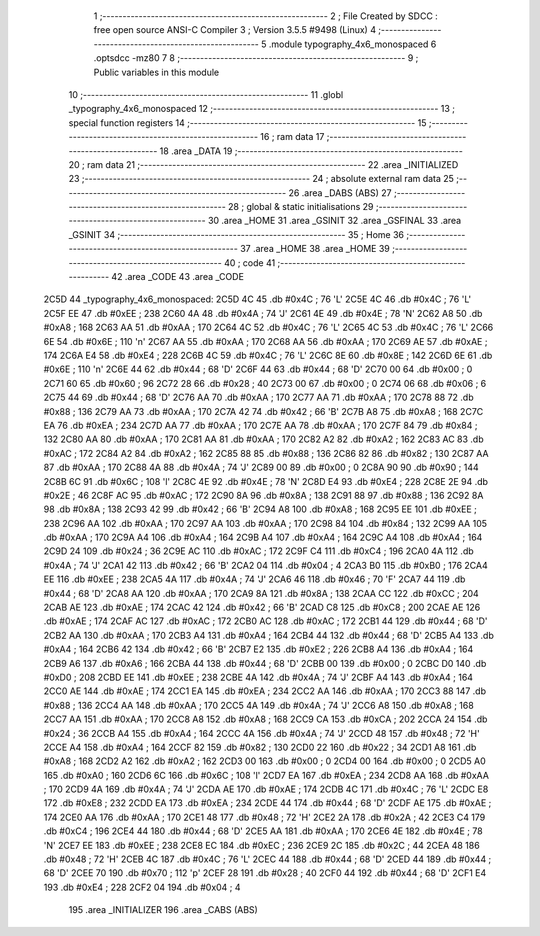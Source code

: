                               1 ;--------------------------------------------------------
                              2 ; File Created by SDCC : free open source ANSI-C Compiler
                              3 ; Version 3.5.5 #9498 (Linux)
                              4 ;--------------------------------------------------------
                              5 	.module typography_4x6_monospaced
                              6 	.optsdcc -mz80
                              7 	
                              8 ;--------------------------------------------------------
                              9 ; Public variables in this module
                             10 ;--------------------------------------------------------
                             11 	.globl _typography_4x6_monospaced
                             12 ;--------------------------------------------------------
                             13 ; special function registers
                             14 ;--------------------------------------------------------
                             15 ;--------------------------------------------------------
                             16 ; ram data
                             17 ;--------------------------------------------------------
                             18 	.area _DATA
                             19 ;--------------------------------------------------------
                             20 ; ram data
                             21 ;--------------------------------------------------------
                             22 	.area _INITIALIZED
                             23 ;--------------------------------------------------------
                             24 ; absolute external ram data
                             25 ;--------------------------------------------------------
                             26 	.area _DABS (ABS)
                             27 ;--------------------------------------------------------
                             28 ; global & static initialisations
                             29 ;--------------------------------------------------------
                             30 	.area _HOME
                             31 	.area _GSINIT
                             32 	.area _GSFINAL
                             33 	.area _GSINIT
                             34 ;--------------------------------------------------------
                             35 ; Home
                             36 ;--------------------------------------------------------
                             37 	.area _HOME
                             38 	.area _HOME
                             39 ;--------------------------------------------------------
                             40 ; code
                             41 ;--------------------------------------------------------
                             42 	.area _CODE
                             43 	.area _CODE
   2C5D                      44 _typography_4x6_monospaced:
   2C5D 4C                   45 	.db #0x4C	; 76	'L'
   2C5E 4C                   46 	.db #0x4C	; 76	'L'
   2C5F EE                   47 	.db #0xEE	; 238
   2C60 4A                   48 	.db #0x4A	; 74	'J'
   2C61 4E                   49 	.db #0x4E	; 78	'N'
   2C62 A8                   50 	.db #0xA8	; 168
   2C63 AA                   51 	.db #0xAA	; 170
   2C64 4C                   52 	.db #0x4C	; 76	'L'
   2C65 4C                   53 	.db #0x4C	; 76	'L'
   2C66 6E                   54 	.db #0x6E	; 110	'n'
   2C67 AA                   55 	.db #0xAA	; 170
   2C68 AA                   56 	.db #0xAA	; 170
   2C69 AE                   57 	.db #0xAE	; 174
   2C6A E4                   58 	.db #0xE4	; 228
   2C6B 4C                   59 	.db #0x4C	; 76	'L'
   2C6C 8E                   60 	.db #0x8E	; 142
   2C6D 6E                   61 	.db #0x6E	; 110	'n'
   2C6E 44                   62 	.db #0x44	; 68	'D'
   2C6F 44                   63 	.db #0x44	; 68	'D'
   2C70 00                   64 	.db #0x00	; 0
   2C71 60                   65 	.db #0x60	; 96
   2C72 28                   66 	.db #0x28	; 40
   2C73 00                   67 	.db #0x00	; 0
   2C74 06                   68 	.db #0x06	; 6
   2C75 44                   69 	.db #0x44	; 68	'D'
   2C76 AA                   70 	.db #0xAA	; 170
   2C77 AA                   71 	.db #0xAA	; 170
   2C78 88                   72 	.db #0x88	; 136
   2C79 AA                   73 	.db #0xAA	; 170
   2C7A 42                   74 	.db #0x42	; 66	'B'
   2C7B A8                   75 	.db #0xA8	; 168
   2C7C EA                   76 	.db #0xEA	; 234
   2C7D AA                   77 	.db #0xAA	; 170
   2C7E AA                   78 	.db #0xAA	; 170
   2C7F 84                   79 	.db #0x84	; 132
   2C80 AA                   80 	.db #0xAA	; 170
   2C81 AA                   81 	.db #0xAA	; 170
   2C82 A2                   82 	.db #0xA2	; 162
   2C83 AC                   83 	.db #0xAC	; 172
   2C84 A2                   84 	.db #0xA2	; 162
   2C85 88                   85 	.db #0x88	; 136
   2C86 82                   86 	.db #0x82	; 130
   2C87 AA                   87 	.db #0xAA	; 170
   2C88 4A                   88 	.db #0x4A	; 74	'J'
   2C89 00                   89 	.db #0x00	; 0
   2C8A 90                   90 	.db #0x90	; 144
   2C8B 6C                   91 	.db #0x6C	; 108	'l'
   2C8C 4E                   92 	.db #0x4E	; 78	'N'
   2C8D E4                   93 	.db #0xE4	; 228
   2C8E 2E                   94 	.db #0x2E	; 46
   2C8F AC                   95 	.db #0xAC	; 172
   2C90 8A                   96 	.db #0x8A	; 138
   2C91 88                   97 	.db #0x88	; 136
   2C92 8A                   98 	.db #0x8A	; 138
   2C93 42                   99 	.db #0x42	; 66	'B'
   2C94 A8                  100 	.db #0xA8	; 168
   2C95 EE                  101 	.db #0xEE	; 238
   2C96 AA                  102 	.db #0xAA	; 170
   2C97 AA                  103 	.db #0xAA	; 170
   2C98 84                  104 	.db #0x84	; 132
   2C99 AA                  105 	.db #0xAA	; 170
   2C9A A4                  106 	.db #0xA4	; 164
   2C9B A4                  107 	.db #0xA4	; 164
   2C9C A4                  108 	.db #0xA4	; 164
   2C9D 24                  109 	.db #0x24	; 36
   2C9E AC                  110 	.db #0xAC	; 172
   2C9F C4                  111 	.db #0xC4	; 196
   2CA0 4A                  112 	.db #0x4A	; 74	'J'
   2CA1 42                  113 	.db #0x42	; 66	'B'
   2CA2 04                  114 	.db #0x04	; 4
   2CA3 B0                  115 	.db #0xB0	; 176
   2CA4 EE                  116 	.db #0xEE	; 238
   2CA5 4A                  117 	.db #0x4A	; 74	'J'
   2CA6 46                  118 	.db #0x46	; 70	'F'
   2CA7 44                  119 	.db #0x44	; 68	'D'
   2CA8 AA                  120 	.db #0xAA	; 170
   2CA9 8A                  121 	.db #0x8A	; 138
   2CAA CC                  122 	.db #0xCC	; 204
   2CAB AE                  123 	.db #0xAE	; 174
   2CAC 42                  124 	.db #0x42	; 66	'B'
   2CAD C8                  125 	.db #0xC8	; 200
   2CAE AE                  126 	.db #0xAE	; 174
   2CAF AC                  127 	.db #0xAC	; 172
   2CB0 AC                  128 	.db #0xAC	; 172
   2CB1 44                  129 	.db #0x44	; 68	'D'
   2CB2 AA                  130 	.db #0xAA	; 170
   2CB3 A4                  131 	.db #0xA4	; 164
   2CB4 44                  132 	.db #0x44	; 68	'D'
   2CB5 A4                  133 	.db #0xA4	; 164
   2CB6 42                  134 	.db #0x42	; 66	'B'
   2CB7 E2                  135 	.db #0xE2	; 226
   2CB8 A4                  136 	.db #0xA4	; 164
   2CB9 A6                  137 	.db #0xA6	; 166
   2CBA 44                  138 	.db #0x44	; 68	'D'
   2CBB 00                  139 	.db #0x00	; 0
   2CBC D0                  140 	.db #0xD0	; 208
   2CBD EE                  141 	.db #0xEE	; 238
   2CBE 4A                  142 	.db #0x4A	; 74	'J'
   2CBF A4                  143 	.db #0xA4	; 164
   2CC0 AE                  144 	.db #0xAE	; 174
   2CC1 EA                  145 	.db #0xEA	; 234
   2CC2 AA                  146 	.db #0xAA	; 170
   2CC3 88                  147 	.db #0x88	; 136
   2CC4 AA                  148 	.db #0xAA	; 170
   2CC5 4A                  149 	.db #0x4A	; 74	'J'
   2CC6 A8                  150 	.db #0xA8	; 168
   2CC7 AA                  151 	.db #0xAA	; 170
   2CC8 A8                  152 	.db #0xA8	; 168
   2CC9 CA                  153 	.db #0xCA	; 202
   2CCA 24                  154 	.db #0x24	; 36
   2CCB A4                  155 	.db #0xA4	; 164
   2CCC 4A                  156 	.db #0x4A	; 74	'J'
   2CCD 48                  157 	.db #0x48	; 72	'H'
   2CCE A4                  158 	.db #0xA4	; 164
   2CCF 82                  159 	.db #0x82	; 130
   2CD0 22                  160 	.db #0x22	; 34
   2CD1 A8                  161 	.db #0xA8	; 168
   2CD2 A2                  162 	.db #0xA2	; 162
   2CD3 00                  163 	.db #0x00	; 0
   2CD4 00                  164 	.db #0x00	; 0
   2CD5 A0                  165 	.db #0xA0	; 160
   2CD6 6C                  166 	.db #0x6C	; 108	'l'
   2CD7 EA                  167 	.db #0xEA	; 234
   2CD8 AA                  168 	.db #0xAA	; 170
   2CD9 4A                  169 	.db #0x4A	; 74	'J'
   2CDA AE                  170 	.db #0xAE	; 174
   2CDB 4C                  171 	.db #0x4C	; 76	'L'
   2CDC E8                  172 	.db #0xE8	; 232
   2CDD EA                  173 	.db #0xEA	; 234
   2CDE 44                  174 	.db #0x44	; 68	'D'
   2CDF AE                  175 	.db #0xAE	; 174
   2CE0 AA                  176 	.db #0xAA	; 170
   2CE1 48                  177 	.db #0x48	; 72	'H'
   2CE2 2A                  178 	.db #0x2A	; 42
   2CE3 C4                  179 	.db #0xC4	; 196
   2CE4 44                  180 	.db #0x44	; 68	'D'
   2CE5 AA                  181 	.db #0xAA	; 170
   2CE6 4E                  182 	.db #0x4E	; 78	'N'
   2CE7 EE                  183 	.db #0xEE	; 238
   2CE8 EC                  184 	.db #0xEC	; 236
   2CE9 2C                  185 	.db #0x2C	; 44
   2CEA 48                  186 	.db #0x48	; 72	'H'
   2CEB 4C                  187 	.db #0x4C	; 76	'L'
   2CEC 44                  188 	.db #0x44	; 68	'D'
   2CED 44                  189 	.db #0x44	; 68	'D'
   2CEE 70                  190 	.db #0x70	; 112	'p'
   2CEF 28                  191 	.db #0x28	; 40
   2CF0 44                  192 	.db #0x44	; 68	'D'
   2CF1 E4                  193 	.db #0xE4	; 228
   2CF2 04                  194 	.db #0x04	; 4
                            195 	.area _INITIALIZER
                            196 	.area _CABS (ABS)
